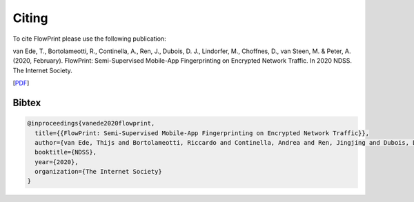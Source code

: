 Citing
======

To cite FlowPrint please use the following publication:

van Ede, T., Bortolameotti, R., Continella, A., Ren, J., Dubois, D. J., Lindorfer, M., Choffnes, D., van Steen, M. & Peter, A. (2020, February). FlowPrint: Semi-Supervised Mobile-App Fingerprinting on Encrypted Network Traffic. In 2020 NDSS. The Internet Society.

[`PDF`_]

.. _PDF: https://dx.doi.org/10.14722/ndss.2020.24412

Bibtex
^^^^^^
.. code::

  @inproceedings{vanede2020flowprint,
    title={{FlowPrint: Semi-Supervised Mobile-App Fingerprinting on Encrypted Network Traffic}},
    author={van Ede, Thijs and Bortolameotti, Riccardo and Continella, Andrea and Ren, Jingjing and Dubois, Daniel J. and Lindorfer, Martina and Choffness, David and van Steen, Maarten, and Peter, Andreas},
    booktitle={NDSS},
    year={2020},
    organization={The Internet Society}
  }
